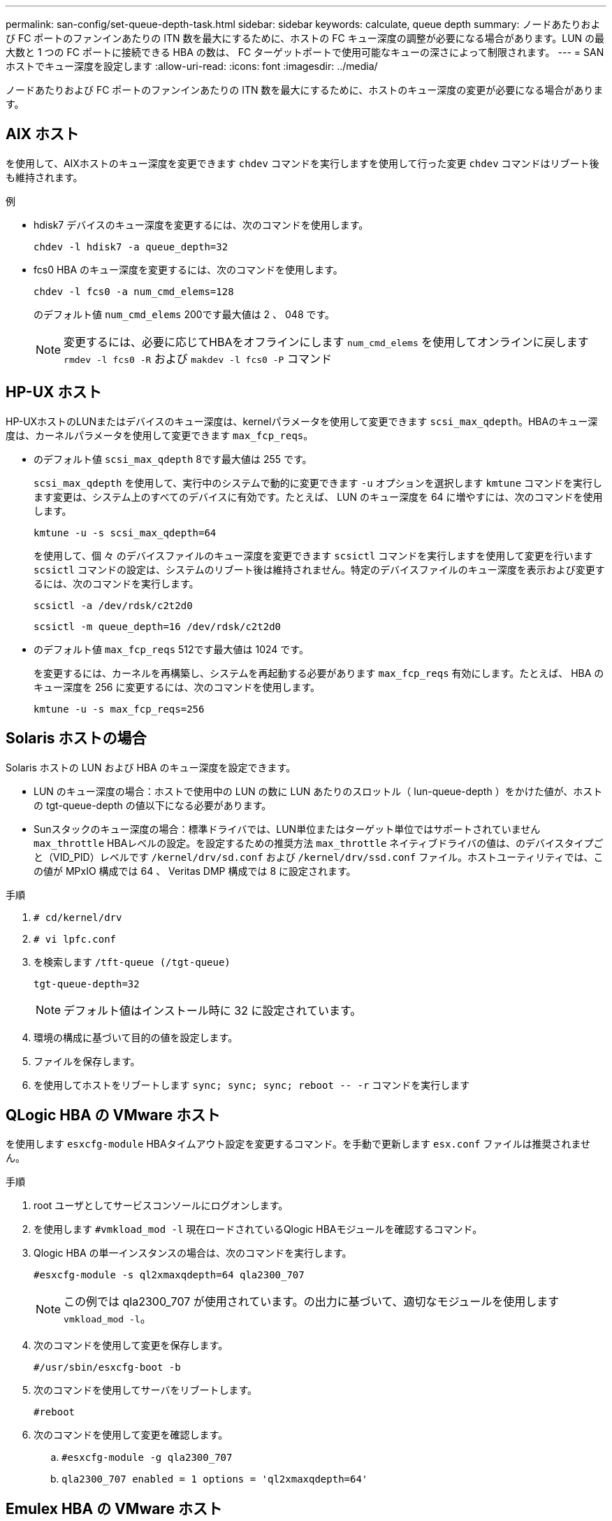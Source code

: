 ---
permalink: san-config/set-queue-depth-task.html 
sidebar: sidebar 
keywords: calculate, queue depth 
summary: ノードあたりおよび FC ポートのファンインあたりの ITN 数を最大にするために、ホストの FC キュー深度の調整が必要になる場合があります。LUN の最大数と 1 つの FC ポートに接続できる HBA の数は、 FC ターゲットポートで使用可能なキューの深さによって制限されます。 
---
= SAN ホストでキュー深度を設定します
:allow-uri-read: 
:icons: font
:imagesdir: ../media/


[role="lead"]
ノードあたりおよび FC ポートのファンインあたりの ITN 数を最大にするために、ホストのキュー深度の変更が必要になる場合があります。



== AIX ホスト

を使用して、AIXホストのキュー深度を変更できます `chdev` コマンドを実行しますを使用して行った変更 `chdev` コマンドはリブート後も維持されます。

例

* hdisk7 デバイスのキュー深度を変更するには、次のコマンドを使用します。
+
`chdev -l hdisk7 -a queue_depth=32`

* fcs0 HBA のキュー深度を変更するには、次のコマンドを使用します。
+
`chdev -l fcs0 -a num_cmd_elems=128`

+
のデフォルト値 `num_cmd_elems` 200です最大値は 2 、 048 です。

+
[NOTE]
====
変更するには、必要に応じてHBAをオフラインにします `num_cmd_elems` を使用してオンラインに戻します `rmdev -l fcs0 -R` および `makdev -l fcs0 -P` コマンド

====




== HP-UX ホスト

HP-UXホストのLUNまたはデバイスのキュー深度は、kernelパラメータを使用して変更できます `scsi_max_qdepth`。HBAのキュー深度は、カーネルパラメータを使用して変更できます `max_fcp_reqs`。

* のデフォルト値 `scsi_max_qdepth` 8です最大値は 255 です。
+
`scsi_max_qdepth` を使用して、実行中のシステムで動的に変更できます `-u` オプションを選択します `kmtune` コマンドを実行します変更は、システム上のすべてのデバイスに有効です。たとえば、 LUN のキュー深度を 64 に増やすには、次のコマンドを使用します。

+
`kmtune -u -s scsi_max_qdepth=64`

+
を使用して、個 々 のデバイスファイルのキュー深度を変更できます `scsictl` コマンドを実行しますを使用して変更を行います `scsictl` コマンドの設定は、システムのリブート後は維持されません。特定のデバイスファイルのキュー深度を表示および変更するには、次のコマンドを実行します。

+
`scsictl -a /dev/rdsk/c2t2d0`

+
`scsictl -m queue_depth=16 /dev/rdsk/c2t2d0`

* のデフォルト値 `max_fcp_reqs` 512です最大値は 1024 です。
+
を変更するには、カーネルを再構築し、システムを再起動する必要があります `max_fcp_reqs` 有効にします。たとえば、 HBA のキュー深度を 256 に変更するには、次のコマンドを使用します。

+
`kmtune -u -s max_fcp_reqs=256`





== Solaris ホストの場合

Solaris ホストの LUN および HBA のキュー深度を設定できます。

* LUN のキュー深度の場合：ホストで使用中の LUN の数に LUN あたりのスロットル（ lun-queue-depth ）をかけた値が、ホストの tgt-queue-depth の値以下になる必要があります。
* Sunスタックのキュー深度の場合：標準ドライバでは、LUN単位またはターゲット単位ではサポートされていません `max_throttle` HBAレベルの設定。を設定するための推奨方法 `max_throttle` ネイティブドライバの値は、のデバイスタイプごと（VID_PID）レベルです `/kernel/drv/sd.conf` および `/kernel/drv/ssd.conf` ファイル。ホストユーティリティでは、この値が MPxIO 構成では 64 、 Veritas DMP 構成では 8 に設定されます。


.手順
. `# cd/kernel/drv`
. `# vi lpfc.conf`
. を検索します `/tft-queue (/tgt-queue)`
+
`tgt-queue-depth=32`

+
[NOTE]
====
デフォルト値はインストール時に 32 に設定されています。

====
. 環境の構成に基づいて目的の値を設定します。
. ファイルを保存します。
. を使用してホストをリブートします `+sync; sync; sync; reboot -- -r+` コマンドを実行します




== QLogic HBA の VMware ホスト

を使用します `esxcfg-module` HBAタイムアウト設定を変更するコマンド。を手動で更新します `esx.conf` ファイルは推奨されません。

.手順
. root ユーザとしてサービスコンソールにログオンします。
. を使用します `#vmkload_mod -l` 現在ロードされているQlogic HBAモジュールを確認するコマンド。
. Qlogic HBA の単一インスタンスの場合は、次のコマンドを実行します。
+
`#esxcfg-module -s ql2xmaxqdepth=64 qla2300_707`

+
[NOTE]
====
この例では qla2300_707 が使用されています。の出力に基づいて、適切なモジュールを使用します `vmkload_mod -l`。

====
. 次のコマンドを使用して変更を保存します。
+
`#/usr/sbin/esxcfg-boot -b`

. 次のコマンドを使用してサーバをリブートします。
+
`#reboot`

. 次のコマンドを使用して変更を確認します。
+
.. `#esxcfg-module -g qla2300_707`
.. `qla2300_707 enabled = 1 options = 'ql2xmaxqdepth=64'`






== Emulex HBA の VMware ホスト

を使用します `esxcfg-module` HBAタイムアウト設定を変更するコマンド。を手動で更新します `esx.conf` ファイルは推奨されません。

.手順
. root ユーザとしてサービスコンソールにログオンします。
. を使用します `#vmkload_mod -l grep lpfc` コマンドを実行して、どのEmulex HBAが現在ロードされているかを確認します。
. Emulex HBA の単一インスタンスの場合は、次のコマンドを入力します。
+
`#esxcfg-module -s lpfc0_lun_queue_depth=16 lpfcdd_7xx`

+
[NOTE]
====
HBA のモジュールに応じて、最後の部分には lpfcdd_7xx または lpfcdd_732 を指定します。このコマンドでは lpfcdd_7xx モジュールを指定しています。の結果に基づいて、適切なモジュールを使用する必要があります `vmkload_mod -l`。

====
+
このコマンドを実行すると、 lpfc0 で表される HBA に対して LUN のキュー深度を 16 に設定します。

. Emulex HBA の複数のインスタンスの場合は、次のコマンドを実行します。
+
`a esxcfg-module -s "lpfc0_lun_queue_depth=16 lpfc1_lun_queue_depth=16" lpfcdd_7xx`

+
lpfc0 に対する LUN のキュー深度と lpfc1 に対する LUN のキュー深度が 16 に設定されます。

. 次のコマンドを入力します。
+
`#esxcfg-boot -b`

. を使用してリブートします `#reboot`。




== Emulex HBA の Windows ホスト

Windowsホストでは、を使用できます `LPUTILNT` Emulex HBAのキュー深度を更新するユーティリティ。

.手順
. を実行します `LPUTILNT` にあるユーティリティ `C:\WINNT\system32` ディレクトリ。
. 右側のメニューから * Drive Parameters * （ドライブパラメータ）を選択します。
. スクロールダウンして、 [*QueueDepth*] をダブルクリックします。
+
[NOTE]
====
150 より大きい * QueueDepth * を設定する場合は、次の Windows レジストリ値も適切に増やす必要があります。

`HKEY_LOCAL_MACHINE\System\CurrentControlSet\Services\lpxnds\Parameters\Device\NumberOfRequests`

====




== Qlogic HBA の Windows ホスト

Windowsホストでは、およびを使用できます `SANsurfer` Qlogic HBAのキュー深度を更新するHBAマネージャユーティリティ。

.手順
. を実行します `SANsurfer` HBAマネージャユーティリティ。
. [* HBA ポート *>* 設定 ] をクリックします。
. リスト・ボックスの * HBA ポートの詳細設定 * をクリックします。
. を更新します `Execution Throttle` パラメータ




== Emulex HBA の Linux ホスト

Linux ホストでは Emulex HBA のキュー深度を更新できます。更新をリブート後も維持するには、新しい RAM ディスクイメージを作成してホストをリブートする必要があります。

.手順
. 変更するキュー深度パラメータを特定します。
+
`modinfo lpfc|grep queue_depth`

+
キュー深度パラメータとその概要のリストが表示されます。使用しているオペレーティングシステムのバージョンに応じて、次のキュー深度パラメータを 1 つ以上変更できます。

+
** `lpfc_lun_queue_depth`：特定のLUNのキューに格納できるFCコマンドの最大数（uint）
** `lpfc_hba_queue_depth`：lpfc HBAのキューに格納できるFCコマンドの最大数（uint）
** `lpfc_tgt_queue_depth`：特定のターゲットポートのキューに格納できるFCコマンドの最大数（uint）
+
。 `lpfc_tgt_queue_depth` パラメータは、Red Hat Enterprise Linux 7.xシステム、SUSE Linux Enterprise Server 11 SP4システム、および12.xシステムにのみ適用されます。



. にキュー深度パラメータを追加して、キュー深度を更新します `/etc/modprobe.conf` ファイル（Red Hat Enterprise Linux 5.xシステム用）を参照してください `/etc/modprobe.d/scsi.conf` ファイル（Red Hat Enterprise Linux 6.xまたは7.xシステム、またはSUSE Linux Enterprise Server 11.xまたは12.xシステム用）
+
使用しているオペレーティングシステムのバージョンに応じて、次のコマンドを 1 つ以上追加できます。

+
** `options lpfc lpfc_hba_queue_depth=new_queue_depth`
** `options lpfc lpfc_lun_queue_depth=new_queue_depth`
** `options lpfc_tgt_queue_depth=new_queue_depth`


. 新しい RAM ディスクイメージを作成し、ホストをリブートして、リブート後も更新内容を維持します。
+
詳細については、を参照してください link:../system-admin/index.html["システム管理"] を参照してください。

. 変更したキュー深度パラメータの値が更新されていることを確認します。
+


+
[listing]
----
root@localhost ~]#cat /sys/class/scsi_host/host5/lpfc_lun_queue_depth
      30
----
+
キュー深度の現在の値が表示されます。





== QLogic HBA の Linux ホスト

Linux ホストでは QLogic ドライバのデバイスキュー深度を更新できます。更新をリブート後も維持するには、新しい RAM ディスクイメージを作成してホストをリブートする必要があります。QLogic HBA のキュー深度を変更するには、 QLogic HBA の管理 GUI またはコマンドラインインターフェイス（ CLI ）を使用します。

このタスクでは、 QLogic HBA の CLI を使用して QLogic HBA のキュー深度を変更する方法を示します

.手順
. 変更するデバイスキュー深度パラメータを確認します。
+
`modinfo qla2xxx | grep ql2xmaxqdepth`

+
変更できるのはのみです `ql2xmaxqdepth` キュー深度パラメータ。各LUNに設定できる最大キュー深度を指定します。RHEL 7.5 以降のデフォルト値は 64 です。RHEL 7.4 以前のデフォルト値は 32 です。

+
[listing]
----
root@localhost ~]# modinfo qla2xxx|grep ql2xmaxqdepth
parm:       ql2xmaxqdepth:Maximum queue depth to set for each LUN. Default is 64. (int)
----
. デバイスのキュー深度の値を更新します。
+
** 永続的に変更する場合は、次の手順を実行します。
+
... にキュー深度パラメータを追加して、キュー深度を更新します `/etc/modprobe.conf` ファイル（Red Hat Enterprise Linux 5.xシステム用）を参照してください `/etc/modprobe.d/scsi.conf` Red Hat Enterprise Linux 6.xまたは7.xシステム、またはSUSE Linux Enterprise Server 11.xまたは12.xシステムのファイル： `options qla2xxx ql2xmaxqdepth=new_queue_depth`
... 新しい RAM ディスクイメージを作成し、ホストをリブートして、リブート後も更新内容を維持します。
+
詳細については、を参照してください link:../system-admin/index.html["システム管理"] を参照してください。



** 現在のセッションだけでパラメータを変更する場合は、次のコマンドを実行します。
+
`echo new_queue_depth > /sys/module/qla2xxx/parameters/ql2xmaxqdepth`

+
次の例では、キュー深度を 128 に設定します。

+
[listing]
----
echo 128 > /sys/module/qla2xxx/parameters/ql2xmaxqdepth
----


. キュー深度の値が更新されたことを確認します。
+
`cat /sys/module/qla2xxx/parameters/ql2xmaxqdepth`

+
キュー深度の現在の値が表示されます。

. ファームウェアパラメータを更新してQLogic HBAのキュー深度を変更します `Execution Throttle` QLogic HBA BIOSからアクセスします。
+
.. QLogic HBA の管理 CLI にログインします。
+
`/opt/QLogic_Corporation/QConvergeConsoleCLI/qaucli`

.. メインメニューからを選択します `Adapter Configuration` オプション
+
[listing]
----
[root@localhost ~]# /opt/QLogic_Corporation/QConvergeConsoleCLI/qaucli
Using config file: /opt/QLogic_Corporation/QConvergeConsoleCLI/qaucli.cfg
Installation directory: /opt/QLogic_Corporation/QConvergeConsoleCLI
Working dir: /root

QConvergeConsole

        CLI - Version 2.2.0 (Build 15)

    Main Menu

    1:  Adapter Information
    **2:  Adapter Configuration**
    3:  Adapter Updates
    4:  Adapter Diagnostics
    5:  Monitoring
    6:  FabricCache CLI
    7:  Refresh
    8:  Help
    9:  Exit


        Please Enter Selection: 2
----
.. アダプタ設定パラメータのリストからを選択します `HBA Parameters` オプション
+
[listing]
----
1:  Adapter Alias
    2:  Adapter Port Alias
    **3:  HBA Parameters**
    4:  Persistent Names (udev)
    5:  Boot Devices Configuration
    6:  Virtual Ports (NPIV)
    7:  Target Link Speed (iiDMA)
    8:  Export (Save) Configuration
    9:  Generate Reports
   10:  Personality
   11:  FEC
(p or 0: Previous Menu; m or 98: Main Menu; ex or 99: Quit)
        Please Enter Selection: 3
----
.. HBA ポートのリストから、必要な HBA ポートを選択します。
+
[listing]
----
Fibre Channel Adapter Configuration

    HBA Model QLE2562 SN: BFD1524C78510
      1: Port   1: WWPN: 21-00-00-24-FF-8D-98-E0 Online
      2: Port   2: WWPN: 21-00-00-24-FF-8D-98-E1 Online
    HBA Model QLE2672 SN: RFE1241G81915
      3: Port   1: WWPN: 21-00-00-0E-1E-09-B7-62 Online
      4: Port   2: WWPN: 21-00-00-0E-1E-09-B7-63 Online


        (p or 0: Previous Menu; m or 98: Main Menu; ex or 99: Quit)
        Please Enter Selection: 1
----
+
HBA ポートの詳細が表示されます。

.. [HBA Parameters]メニューからを選択します `Display HBA Parameters` オプションを選択すると、の現在の値が表示されます `Execution Throttle` オプション
+
のデフォルト値 `Execution Throttle` オプションは65535です。

+
[listing]
----
HBA Parameters Menu

=======================================================
HBA           : 2 Port: 1
SN            : BFD1524C78510
HBA Model     : QLE2562
HBA Desc.     : QLE2562 PCI Express to 8Gb FC Dual Channel
FW Version    : 8.01.02
WWPN          : 21-00-00-24-FF-8D-98-E0
WWNN          : 20-00-00-24-FF-8D-98-E0
Link          : Online
=======================================================

    1:  Display HBA Parameters
    2:  Configure HBA Parameters
    3:  Restore Defaults


        (p or 0: Previous Menu; m or 98: Main Menu; x or 99: Quit)
        Please Enter Selection: 1
--------------------------------------------------------------------------------
HBA Instance 2: QLE2562 Port 1 WWPN 21-00-00-24-FF-8D-98-E0 PortID 03-07-00
Link: Online
--------------------------------------------------------------------------------
Connection Options             : 2 - Loop Preferred, Otherwise Point-to-Point
Data Rate                      : Auto
Frame Size                     : 2048
Hard Loop ID                   : 0
Loop Reset Delay (seconds)     : 5
Enable Host HBA BIOS           : Enabled
Enable Hard Loop ID            : Disabled
Enable FC Tape Support         : Enabled
Operation Mode                 : 0 - Interrupt for every I/O completion
Interrupt Delay Timer (100us)  : 0
**Execution Throttle             : 65535**
Login Retry Count              : 8
Port Down Retry Count          : 30
Enable LIP Full Login          : Enabled
Link Down Timeout (seconds)    : 30
Enable Target Reset            : Enabled
LUNs Per Target                : 128
Out Of Order Frame Assembly    : Disabled
Enable LR Ext. Credits         : Disabled
Enable Fabric Assigned WWN     : N/A

Press <Enter> to continue:
----
.. Enter * を押して続行します。
.. [HBA Parameters]メニューからを選択します `Configure HBA Parameters` HBAパラメータを変更するオプション。
.. [Configure Parameters]メニューからを選択します `Execute Throttle` オプションを選択し、このパラメータの値を更新します。
+
[listing]
----
Configure Parameters Menu

=======================================================
HBA           : 2 Port: 1
SN            : BFD1524C78510
HBA Model     : QLE2562
HBA Desc.     : QLE2562 PCI Express to 8Gb FC Dual Channel
FW Version    : 8.01.02
WWPN          : 21-00-00-24-FF-8D-98-E0
WWNN          : 20-00-00-24-FF-8D-98-E0
Link          : Online
=======================================================

    1:  Connection Options
    2:  Data Rate
    3:  Frame Size
    4:  Enable HBA Hard Loop ID
    5:  Hard Loop ID
    6:  Loop Reset Delay (seconds)
    7:  Enable BIOS
    8:  Enable Fibre Channel Tape Support
    9:  Operation Mode
   10:  Interrupt Delay Timer (100 microseconds)
   11:  Execution Throttle
   12:  Login Retry Count
   13:  Port Down Retry Count
   14:  Enable LIP Full Login
   15:  Link Down Timeout (seconds)
   16:  Enable Target Reset
   17:  LUNs per Target
   18:  Enable Receive Out Of Order Frame
   19:  Enable LR Ext. Credits
   20:  Commit Changes
   21:  Abort Changes


        (p or 0: Previous Menu; m or 98: Main Menu; x or 99: Quit)
        Please Enter Selection: 11
Enter Execution Throttle [1-65535] [65535]: 65500
----
.. Enter * を押して続行します。
.. [Configure Parameters]メニューからを選択します `Commit Changes` 変更を保存するオプション。
.. メニューを終了します。



